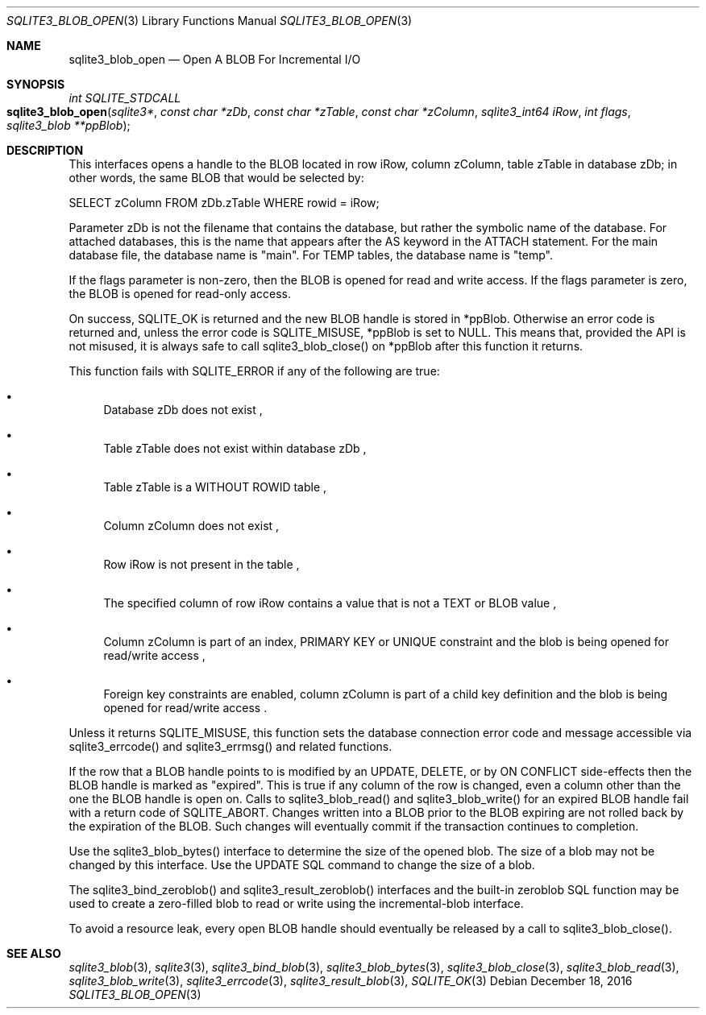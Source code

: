 .Dd December 18, 2016
.Dt SQLITE3_BLOB_OPEN 3
.Os
.Sh NAME
.Nm sqlite3_blob_open
.Nd Open A BLOB For Incremental I/O
.Sh SYNOPSIS
.Ft int SQLITE_STDCALL 
.Fo sqlite3_blob_open
.Fa "sqlite3*"
.Fa "const char *zDb"
.Fa "const char *zTable"
.Fa "const char *zColumn"
.Fa "sqlite3_int64 iRow"
.Fa "int flags"
.Fa "sqlite3_blob **ppBlob "
.Fc
.Sh DESCRIPTION
This interfaces opens a  handle to the BLOB located in row iRow,
column zColumn, table zTable in database zDb; in other words, the same
BLOB that would be selected by: 
.Bd -literal
SELECT zColumn FROM zDb.zTable WHERE rowid = iRow; 
.Ed
.Pp
Parameter zDb is not the filename that contains the database, but rather
the symbolic name of the database.
For attached databases, this is the name that appears after the AS
keyword in the ATTACH statement.
For the main database file, the database name is "main".
For TEMP tables, the database name is "temp".
.Pp
If the flags parameter is non-zero, then the BLOB is opened for read
and write access.
If the flags parameter is zero, the BLOB is opened for read-only access.
.Pp
On success, SQLITE_OK is returned and the new BLOB handle
is stored in *ppBlob.
Otherwise an error code is returned and, unless the error
code is SQLITE_MISUSE, *ppBlob is set to NULL.
This means that, provided the API is not misused, it is always safe
to call sqlite3_blob_close() on *ppBlob after this
function it returns.
.Pp
This function fails with SQLITE_ERROR if any of the following are true:
.Bl -bullet
.It
Database zDb does not exist  , 
.It
Table zTable does not exist within database zDb  , 
.It
Table zTable is a WITHOUT ROWID table  , 
.It
Column zColumn does not exist  , 
.It
Row iRow is not present in the table  , 
.It
The specified column of row iRow contains a value that is not a TEXT
or BLOB value  , 
.It
Column zColumn is part of an index, PRIMARY KEY or UNIQUE constraint
and the blob is being opened for read/write access  , 
.It
 Foreign key constraints are enabled, column
zColumn is part of a child key definition and the blob is
being opened for read/write access  .
.El
.Pp
Unless it returns SQLITE_MISUSE, this function sets the database connection
error code and message accessible via sqlite3_errcode()
and sqlite3_errmsg() and related functions.
.Pp
If the row that a BLOB handle points to is modified by an UPDATE,
DELETE, or by ON CONFLICT side-effects then the BLOB
handle is marked as "expired".
This is true if any column of the row is changed, even a column other
than the one the BLOB handle is open on.
Calls to sqlite3_blob_read() and sqlite3_blob_write()
for an expired BLOB handle fail with a return code of SQLITE_ABORT.
Changes written into a BLOB prior to the BLOB expiring are not rolled
back by the expiration of the BLOB.
Such changes will eventually commit if the transaction continues to
completion.
.Pp
Use the sqlite3_blob_bytes() interface to determine
the size of the opened blob.
The size of a blob may not be changed by this interface.
Use the UPDATE SQL command to change the size of a blob.
.Pp
The sqlite3_bind_zeroblob() and sqlite3_result_zeroblob()
interfaces and the built-in zeroblob SQL function may be used
to create a zero-filled blob to read or write using the incremental-blob
interface.
.Pp
To avoid a resource leak, every open BLOB handle should
eventually be released by a call to sqlite3_blob_close().
.Sh SEE ALSO
.Xr sqlite3_blob 3 ,
.Xr sqlite3 3 ,
.Xr sqlite3_bind_blob 3 ,
.Xr sqlite3_blob_bytes 3 ,
.Xr sqlite3_blob_close 3 ,
.Xr sqlite3_blob_read 3 ,
.Xr sqlite3_blob_write 3 ,
.Xr sqlite3_errcode 3 ,
.Xr sqlite3_result_blob 3 ,
.Xr SQLITE_OK 3
